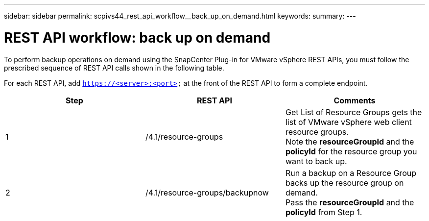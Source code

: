 ---
sidebar: sidebar
permalink: scpivs44_rest_api_workflow__back_up_on_demand.html
keywords:
summary:
---

= REST API workflow: back up on demand
:hardbreaks:
:nofooter:
:icons: font
:linkattrs:
:imagesdir: ./media/

//
// This file was created with NDAC Version 2.0 (August 17, 2020)
//
// 2020-09-09 12:24:28.704914
//

[.lead]
To perform backup operations on demand using the SnapCenter Plug-in for VMware vSphere REST APIs, you must follow the prescribed sequence of REST API calls shown in the following table.

For each REST API, add `https://<server>:<port>` at the front of the REST API to form a complete endpoint.

|===
|Step |REST API |Comments

|1
|/4.1/resource-groups
|Get List of Resource Groups gets the list of VMware vSphere web client resource groups.
Note the *resourceGroupId* and the *policyId* for the resource group you want to back up.
|2
|/4.1/resource-groups/backupnow
|Run a backup on a Resource Group backs up the resource group on demand.
Pass the *resourceGroupId* and the *policyId* from Step 1.
|===
